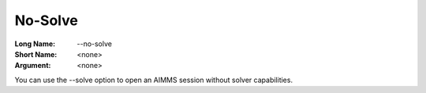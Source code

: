 

.. _Miscellaneous_Command_Line_Options_-_No-Solv:


No-Solve
========



:Long Name:	\--no-solve	
:Short Name:	<none>	
:Argument:	<none>	

You can use the \--solve option to open an AIMMS session without solver capabilities. 	





